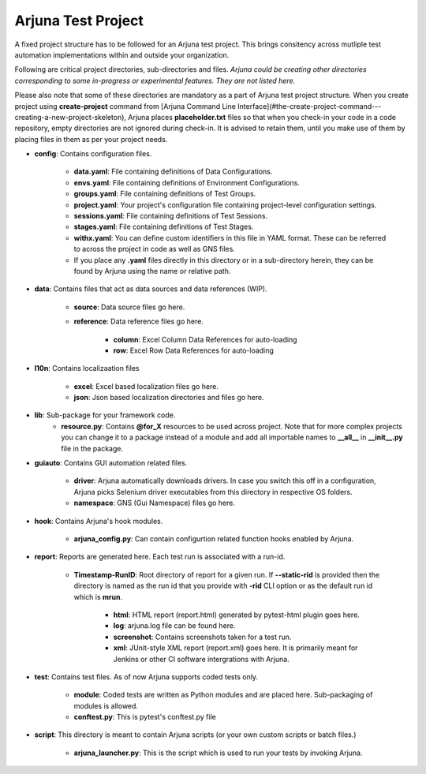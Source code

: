 .. _test_project:

Arjuna Test Project
===================

A fixed project structure has to be followed for an Arjuna test project. This brings consitency across mutliple test automation implementations within and outside your organization.

Following are critical project directories, sub-directories and files. *Arjuna could be creating other directories corresponding to some in-progress or experimental features. They are not listed here.*

Please also note that some of these directories are mandatory as a part of Arjuna test project structure. When you create project using **create-project** command from [Arjuna Command Line Interface](#the-create-project-command---creating-a-new-project-skeleton), Arjuna places **placeholder.txt** files so that when you check-in your code in a code repository, empty directories are not ignored during check-in. It is advised to retain them, until you make use of them by placing files in them as per your project needs.

- **config**: Contains configuration files.

    - **data.yaml**: File containing definitions of Data Configurations.
    - **envs.yaml**: File containing definitions of Environment Configurations.
    - **groups.yaml**: File containing definitions of Test Groups.
    - **project.yaml**: Your project's configuration file containing project-level configuration settings.
    - **sessions.yaml**: File containing definitions of Test Sessions.
    - **stages.yaml**: File containing definitions of Test Stages.
    - **withx.yaml**: You can define custom identifiers in this file in YAML format. These can be referred to across the project in code as well as GNS files.
    - If you place any **.yaml** files directly in this directory or in a sub-directory herein, they can be found by Arjuna using the name or relative path.

- **data**: Contains files that act as data sources and data references (WIP).

    - **source**: Data source files go here.
    - **reference**: Data reference files go here.

        - **column**: Excel Column Data References for auto-loading
        - **row**: Excel Row Data References for auto-loading

- **l10n**: Contains localizaation files

    - **excel**: Excel based localization files go here.
    - **json**: Json based localization directories and files go here.

- **lib**: Sub-package for your framework code.
    - **resource.py**: Contains **@for_X** resources to be used across project. Note that for more complex projects you can change it to a package instead of a module and add all importable names to **__all__** in **__init__.py** file in the package.

- **guiauto**: Contains GUI automation related files.

    - **driver**: Arjuna automatically downloads drivers. In case you switch this off in a configuration, Arjuna picks Selenium driver executables from this directory in respective OS folders.
    - **namespace**: GNS (Gui Namespace) files go here.

- **hook**: Contains Arjuna's hook modules.

    - **arjuna_config.py**: Can contain configurtion related function hooks enabled by Arjuna.

- **report**: Reports are generated here. Each test run is associated with a run-id.

    - **Timestamp-RunID**: Root directory of report for a given run. If **--static-rid** is provided then the directory is named as the run id that you provide with **-rid** CLI option or as the default run id which is **mrun**.

        - **html**: HTML report (report.html) generated by pytest-html plugin goes here.
        - **log**: arjuna.log file can be found here.
        - **screenshot**: Contains screenshots taken for a test run.
        - **xml**: JUnit-style XML report (report.xml) goes here. It is primarily meant for Jenkins or other CI software intergrations with Arjuna.

- **test**: Contains test files. As of now Arjuna supports coded tests only.

    - **module**: Coded tests are written as Python modules and are placed here. Sub-packaging of modules is allowed.
    - **conftest.py**: This is pytest's conftest.py file 

- **script**: This directory is meant to contain Arjuna scripts (or your own custom scripts or batch files.)

    - **arjuna_launcher.py**: This is the script which is used to run your tests by invoking Arjuna.


